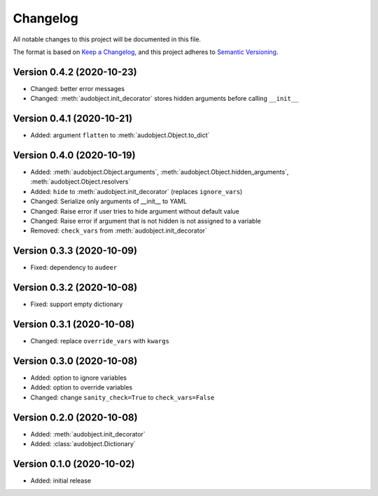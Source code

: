 Changelog
=========

All notable changes to this project will be documented in this file.

The format is based on `Keep a Changelog`_,
and this project adheres to `Semantic Versioning`_.


Version 0.4.2 (2020-10-23)
--------------------------

* Changed: better error messages
* Changed: :meth:`audobject.init_decorator` stores hidden arguments before calling ``__init__``

Version 0.4.1 (2020-10-21)
--------------------------

* Added: argument ``flatten`` to :meth:`audobject.Object.to_dict`

Version 0.4.0 (2020-10-19)
--------------------------

* Added: :meth:`audobject.Object.arguments`, :meth:`audobject.Object.hidden_arguments`, :meth:`audobject.Object.resolvers`
* Added: ``hide`` to :meth:`audobject.init_decorator` (replaces ``ignore_vars``)
* Changed: Serialize only arguments of __init__ to YAML
* Changed: Raise error if user tries to hide argument without default value
* Changed: Raise error if argument that is not hidden is not assigned to a variable
* Removed: ``check_vars`` from :meth:`audobject.init_decorator`

Version 0.3.3 (2020-10-09)
--------------------------

* Fixed: dependency to ``audeer``

Version 0.3.2 (2020-10-08)
--------------------------

* Fixed: support empty dictionary

Version 0.3.1 (2020-10-08)
--------------------------

* Changed: replace ``override_vars`` with ``kwargs``

Version 0.3.0 (2020-10-08)
--------------------------

* Added: option to ignore variables
* Added: option to override variables
* Changed: change ``sanity_check=True`` to ``check_vars=False``

Version 0.2.0 (2020-10-08)
--------------------------

* Added: :meth:`audobject.init_decorator`
* Added: :class:`audobject.Dictionary`

Version 0.1.0 (2020-10-02)
--------------------------

* Added: initial release


.. _Keep a Changelog:
    https://keepachangelog.com/en/1.0.0/
.. _Semantic Versioning:
    https://semver.org/spec/v2.0.0.html
